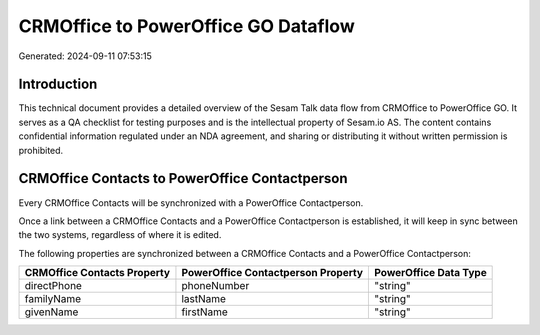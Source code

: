 ====================================
CRMOffice to PowerOffice GO Dataflow
====================================

Generated: 2024-09-11 07:53:15

Introduction
------------

This technical document provides a detailed overview of the Sesam Talk data flow from CRMOffice to PowerOffice GO. It serves as a QA checklist for testing purposes and is the intellectual property of Sesam.io AS. The content contains confidential information regulated under an NDA agreement, and sharing or distributing it without written permission is prohibited.

CRMOffice Contacts to PowerOffice Contactperson
-----------------------------------------------
Every CRMOffice Contacts will be synchronized with a PowerOffice Contactperson.

Once a link between a CRMOffice Contacts and a PowerOffice Contactperson is established, it will keep in sync between the two systems, regardless of where it is edited.

The following properties are synchronized between a CRMOffice Contacts and a PowerOffice Contactperson:

.. list-table::
   :header-rows: 1

   * - CRMOffice Contacts Property
     - PowerOffice Contactperson Property
     - PowerOffice Data Type
   * - directPhone
     - phoneNumber
     - "string"
   * - familyName
     - lastName
     - "string"
   * - givenName
     - firstName
     - "string"


